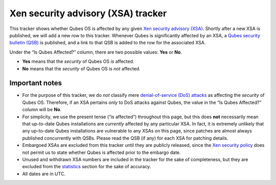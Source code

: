 ===================================
Xen security advisory (XSA) tracker
===================================

This tracker shows whether Qubes OS is affected by any given `Xen
security advisory (XSA) <https://xenbits.xen.org/xsa/>`__. Shortly after
a new XSA is published, we will add a new row to this tracker. Whenever
Qubes is significantly affected by an XSA, a `Qubes security bulletin
(QSB) </security/qsb/>`__ is published, and a link to that QSB is added
to the row for the associated XSA.

Under the “Is Qubes Affected?” column, there are two possible values:
**Yes** or **No**.

-  **Yes** means that the *security* of Qubes OS *is* affected.
-  **No** means that the *security* of Qubes OS is *not* affected.

Important notes
===============

-  For the purpose of this tracker, we do *not* classify mere
   `denial-of-service (DoS)
   attacks <https://en.wikipedia.org/wiki/Denial-of-service_attack>`__
   as affecting the *security* of Qubes OS. Therefore, if an XSA
   pertains *only* to DoS attacks against Qubes, the value in the “Is
   Qubes Affected?” column will be **No**.
-  For simplicity, we use the present tense (“is affected”) throughout
   this page, but this does **not** necessarily mean that up-to-date
   Qubes installations are *currently* affected by any particular XSA.
   In fact, it is extremely unlikely that any up-to-date Qubes
   installations are vulnerable to any XSAs on this page, since patches
   are almost always published concurrently with QSBs. Please read the
   QSB (if any) for each XSA for patching details.
-  Embargoed XSAs are excluded from this tracker until they are publicly
   released, since the `Xen security
   policy <https://www.xenproject.org/security-policy.html>`__ does not
   permit us to state whether Qubes is affected prior to the embargo
   date.
-  Unused and withdrawn XSA numbers are included in the tracker for the
   sake of completeness, but they are excluded from the
   `statistics <#statistics>`__ section for the sake of accuracy.
-  All dates are in UTC.
